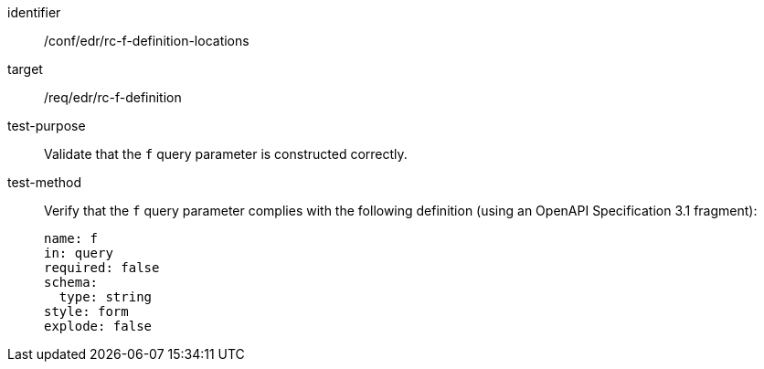 //Autogenerated file - DO NOT EDIT
[[ats_collections_rc-f-definition-locations]]
[abstract_test]
====
[%metadata]
identifier:: /conf/edr/rc-f-definition-locations
target:: /req/edr/rc-f-definition
test-purpose:: Validate that the `f` query parameter is constructed correctly.
test-method::
+
--
Verify that the `f` query parameter complies with the following definition (using an OpenAPI Specification 3.1 fragment):

[source,YAML]
----
name: f
in: query
required: false
schema:
  type: string
style: form
explode: false
----
--
====
